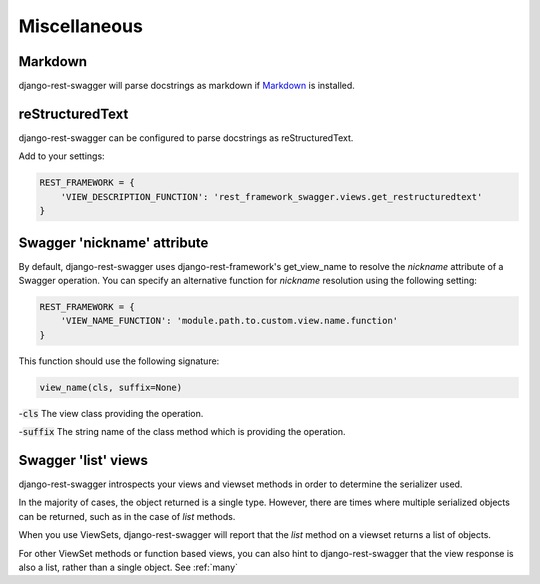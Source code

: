 Miscellaneous
=============
Markdown
--------

django-rest-swagger will parse docstrings as markdown if `Markdown <https://pypi.python.org/pypi/Markdown>`_ is installed.

reStructuredText
----------------
django-rest-swagger can be configured to parse docstrings as reStructuredText.

Add to your settings:

.. code-block:: python

    REST_FRAMEWORK = {
        'VIEW_DESCRIPTION_FUNCTION': 'rest_framework_swagger.views.get_restructuredtext'
    }

Swagger 'nickname' attribute
----------------------------
By default, django-rest-swagger uses django-rest-framework's get_view_name to resolve the `nickname` attribute
of a Swagger operation. You can specify an alternative function for `nickname` resolution using the following setting:

.. code-block:: python

    REST_FRAMEWORK = {
        'VIEW_NAME_FUNCTION': 'module.path.to.custom.view.name.function'
    }

This function should use the following signature:

.. code-block:: python

    view_name(cls, suffix=None)

-:code:`cls` The view class providing the operation.

-:code:`suffix` The string name of the class method which is providing the operation.


Swagger 'list' views
--------------------

django-rest-swagger introspects your views and viewset methods in order to determine the serializer used.

In the majority of cases, the object returned is a single type. However, there are times where multiple serialized
objects can be returned, such as in the case of `list` methods.

When you use ViewSets, django-rest-swagger will report that the `list` method on a viewset returns a list of objects.

For other ViewSet methods or function based views, you can also hint to django-rest-swagger that the view response is
also a list, rather than a single object. See :ref:`many`
